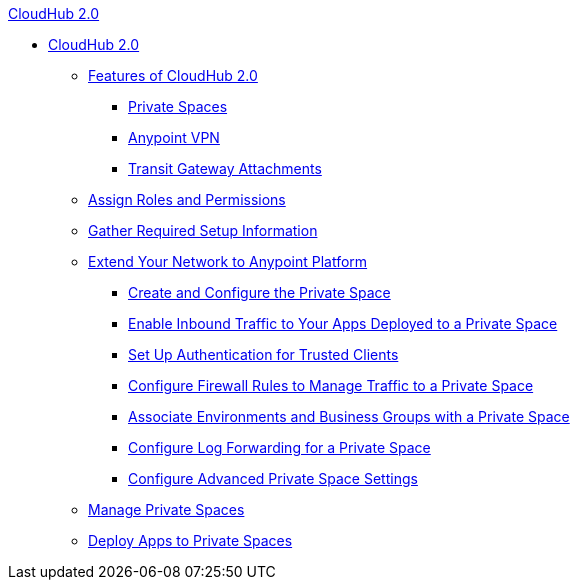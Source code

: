 .xref:index.adoc[CloudHub 2.0]
* xref:index.adoc[CloudHub 2.0]
** xref:ps-features.adoc[Features of CloudHub 2.0]
*** xref:ps-about.adoc[Private Spaces]
*** xref:ps-vpn-about.adoc[Anypoint VPN]
*** xref:ps-tgw-about.adoc[Transit Gateway Attachments]
** xref:ps-assign-roles.adoc[Assign Roles and Permissions]
** xref:ps-gather-setup-info.adoc[Gather Required Setup Information]
** xref:ps-setup.adoc[Extend Your Network to Anypoint Platform]
*** xref:ps-create-configure.adoc[Create and Configure the Private Space]
*** xref:ps-config-domains.adoc[Enable Inbound Traffic to Your Apps Deployed to a Private Space]
*** xref:ps-config-clients.adoc[Set Up Authentication for Trusted Clients]
*** xref:ps-config-fw-rules.adoc[Configure Firewall Rules to Manage Traffic to a Private Space]
*** xref:ps-config-env.adoc[Associate Environments and Business Groups with a Private Space]
*** xref:ps-config-log-forwarding.adoc[Configure Log Forwarding for a Private Space]
*** xref:ps-config-advanced.adoc[Configure Advanced Private Space Settings]
** xref:ps-manage.adoc[Manage Private Spaces]
** xref:ps-deploy.adoc[Deploy Apps to Private Spaces]

